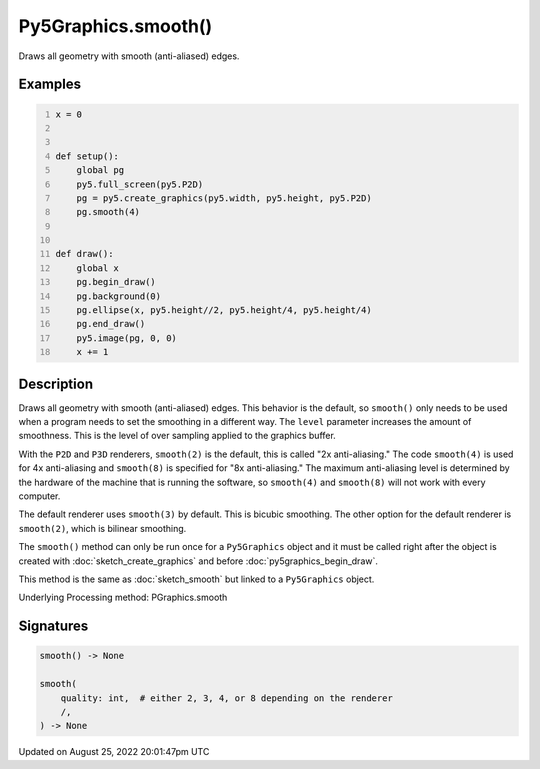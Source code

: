 Py5Graphics.smooth()
====================

Draws all geometry with smooth (anti-aliased) edges.

Examples
--------

.. raw:: html

    <div class="example-table">

.. raw:: html

    <div class="example-row"><div class="example-cell-image">

.. raw:: html

    </div><div class="example-cell-code">

.. code:: python
    :number-lines:

    x = 0


    def setup():
        global pg
        py5.full_screen(py5.P2D)
        pg = py5.create_graphics(py5.width, py5.height, py5.P2D)
        pg.smooth(4)


    def draw():
        global x
        pg.begin_draw()
        pg.background(0)
        pg.ellipse(x, py5.height//2, py5.height/4, py5.height/4)
        pg.end_draw()
        py5.image(pg, 0, 0)
        x += 1

.. raw:: html

    </div></div>

.. raw:: html

    </div>

Description
-----------

Draws all geometry with smooth (anti-aliased) edges. This behavior is the default, so ``smooth()`` only needs to be used when a program needs to set the smoothing in a different way. The ``level`` parameter increases the amount of smoothness. This is the level of over sampling applied to the graphics buffer.

With the ``P2D`` and ``P3D`` renderers, ``smooth(2)`` is the default, this is called "2x anti-aliasing." The code ``smooth(4)`` is used for 4x anti-aliasing and ``smooth(8)`` is specified for "8x anti-aliasing." The maximum anti-aliasing level is determined by the hardware of the machine that is running the software, so ``smooth(4)`` and ``smooth(8)`` will not work with every computer.

The default renderer uses ``smooth(3)`` by default. This is bicubic smoothing. The other option for the default renderer is ``smooth(2)``, which is bilinear smoothing.

The ``smooth()`` method can only be run once for a ``Py5Graphics`` object and it must be called right after the object is created with :doc:`sketch_create_graphics` and before :doc:`py5graphics_begin_draw`.

This method is the same as :doc:`sketch_smooth` but linked to a ``Py5Graphics`` object.

Underlying Processing method: PGraphics.smooth

Signatures
------

.. code:: python

    smooth() -> None

    smooth(
        quality: int,  # either 2, 3, 4, or 8 depending on the renderer
        /,
    ) -> None
Updated on August 25, 2022 20:01:47pm UTC

